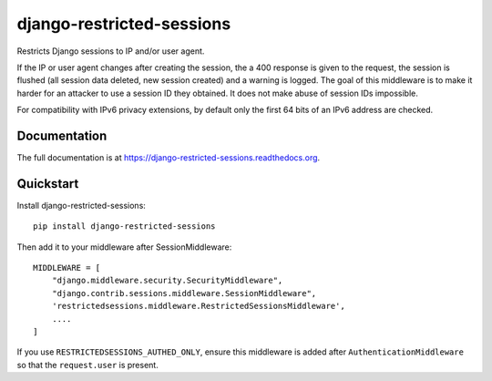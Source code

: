 =============================
django-restricted-sessions
=============================

.. image:: https://badge.fury.io/py/django-restricted-sessions.png
    :target: http://badge.fury.io/py/django-restricted-sessions

.. image:: https://travis-ci.org/mxsasha/django-restricted-sessions.png?branch=master
    :target: https://travis-ci.org/mxsasha/django-restricted-sessions

.. image:: https://coveralls.io/repos/mxsasha/django-restricted-sessions/badge.png?branch=master&
    :target: https://coveralls.io/r/mxsasha/django-restricted-sessions?branch=master

Restricts Django sessions to IP and/or user agent.

If the IP or user agent changes after creating the session, the a 400 response is given to the request, the session is
flushed (all session data deleted, new session created) and a warning is logged. The goal of this middleware is to
make it harder for an attacker to use a session ID they obtained. It does not make abuse of session IDs impossible.

For compatibility with IPv6 privacy extensions, by default only the first 64 bits of an IPv6 address are checked.

Documentation
-------------

The full documentation is at https://django-restricted-sessions.readthedocs.org.

Quickstart
----------

Install django-restricted-sessions::

    pip install django-restricted-sessions

Then add it to your middleware after SessionMiddleware::

    MIDDLEWARE = [
        "django.middleware.security.SecurityMiddleware",
        "django.contrib.sessions.middleware.SessionMiddleware",
        'restrictedsessions.middleware.RestrictedSessionsMiddleware',
        ....
    ]

If you use ``RESTRICTEDSESSIONS_AUTHED_ONLY``, ensure this middleware is added after
``AuthenticationMiddleware`` so that the ``request.user`` is present.
